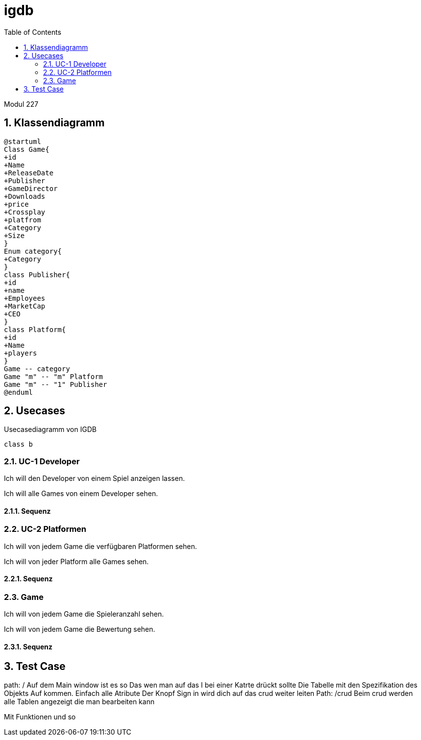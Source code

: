 = igdb
:doctype: article
:sectnums:
:toc:

Modul 227

== Klassendiagramm
[plantuml]
-----
@startuml
Class Game{
+id
+Name
+ReleaseDate
+Publisher
+GameDirector
+Downloads
+price
+Crossplay
+platfrom
+Category
+Size
}
Enum category{
+Category
}
class Publisher{
+id
+name
+Employees
+MarketCap
+CEO
}
class Platform{
+id
+Name
+players
}
Game -- category
Game "m" -- "m" Platform
Game "m" -- "1" Publisher
@enduml
-----




== Usecases

.Usecasediagramm von IGDB
[plantuml]
----
class b
----

=== UC-1 Developer
Ich will den Developer von einem Spiel anzeigen lassen.

Ich will alle Games von einem Developer sehen.

==== Sequenz

=== UC-2 Platformen
Ich will von jedem Game die verfügbaren Platformen sehen.

Ich will von jeder Platform alle Games sehen.

==== Sequenz

=== Game

Ich will von jedem Game die Spieleranzahl sehen.

Ich will von jedem Game die Bewertung sehen.

==== Sequenz

== Test Case

path: /
Auf dem Main window ist es so Das wen man auf das I bei einer Katrte drückt sollte Die Tabelle mit den Spezifikation des Objekts Auf kommen. Einfach alle Atribute
Der Knopf Sign in wird dich auf das crud weiter leiten
Path: /crud
Beim crud werden alle Tablen angezeigt die man bearbeiten kann

Mit Funktionen und so